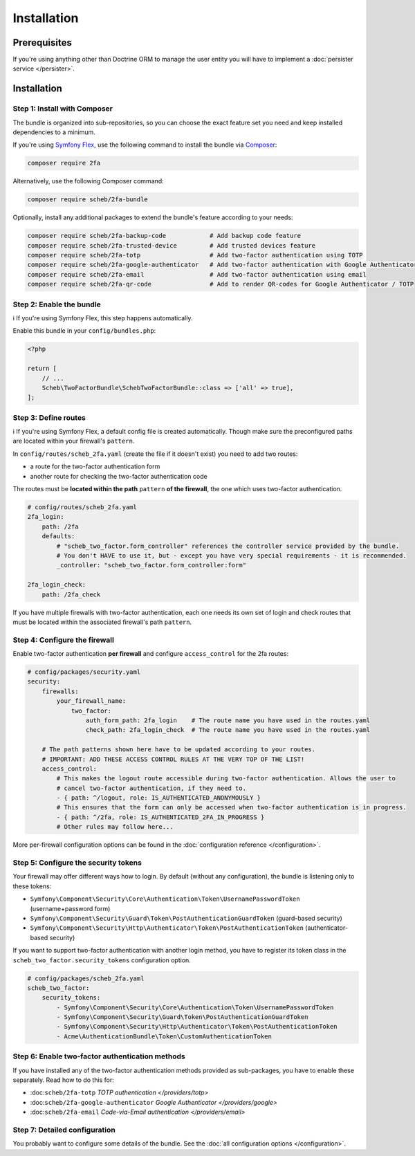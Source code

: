 Installation
============

Prerequisites
-------------

If you're using anything other than Doctrine ORM to manage the user entity you will have to implement a
:doc:`persister service </persister>`.

Installation
------------

Step 1: Install with Composer
^^^^^^^^^^^^^^^^^^^^^^^^^^^^^

The bundle is organized into sub-repositories, so you can choose the exact feature set you need and keep installed
dependencies to a minimum.

If you're using `Symfony Flex <https://flex.symfony.com/>`_, use the following command to install the bundle via
`Composer <https://getcomposer.org>`_:

.. code-block::

   composer require 2fa

Alternatively, use the following Composer command:

.. code-block::

   composer require scheb/2fa-bundle

Optionally, install any additional packages to extend the bundle's feature according to your needs:

.. code-block::

   composer require scheb/2fa-backup-code            # Add backup code feature
   composer require scheb/2fa-trusted-device         # Add trusted devices feature
   composer require scheb/2fa-totp                   # Add two-factor authentication using TOTP
   composer require scheb/2fa-google-authenticator   # Add two-factor authentication with Google Authenticator
   composer require scheb/2fa-email                  # Add two-factor authentication using email
   composer require scheb/2fa-qr-code                # Add to render QR-codes for Google Authenticator / TOTP

Step 2: Enable the bundle
^^^^^^^^^^^^^^^^^^^^^^^^^

ℹ️ If you're using Symfony Flex, this step happens automatically.

Enable this bundle in your ``config/bundles.php``:

.. code-block:: php

   <?php

   return [
       // ...
       Scheb\TwoFactorBundle\SchebTwoFactorBundle::class => ['all' => true],
   ];

Step 3: Define routes
^^^^^^^^^^^^^^^^^^^^^

ℹ️ If you're using Symfony Flex, a default config file is created automatically. Though make sure the preconfigured paths
are located within your firewall's ``pattern``.

In ``config/routes/scheb_2fa.yaml`` (create the file if it doesn't exist) you need to add two routes:

* a route for the two-factor authentication form
* another route for checking the two-factor authentication code

The routes must be **located within the path** ``pattern`` **of the firewall**, the one which uses two-factor
authentication.

.. code-block:: yaml

   # config/routes/scheb_2fa.yaml
   2fa_login:
       path: /2fa
       defaults:
           # "scheb_two_factor.form_controller" references the controller service provided by the bundle.
           # You don't HAVE to use it, but - except you have very special requirements - it is recommended.
           _controller: "scheb_two_factor.form_controller:form"

   2fa_login_check:
       path: /2fa_check

If you have multiple firewalls with two-factor authentication, each one needs its own set of login and
check routes that must be located within the associated firewall's path ``pattern``.

Step 4: Configure the firewall
^^^^^^^^^^^^^^^^^^^^^^^^^^^^^^

Enable two-factor authentication **per firewall** and configure ``access_control`` for the 2fa routes:

.. code-block:: yaml

   # config/packages/security.yaml
   security:
       firewalls:
           your_firewall_name:
               two_factor:
                   auth_form_path: 2fa_login    # The route name you have used in the routes.yaml
                   check_path: 2fa_login_check  # The route name you have used in the routes.yaml

       # The path patterns shown here have to be updated according to your routes.
       # IMPORTANT: ADD THESE ACCESS CONTROL RULES AT THE VERY TOP OF THE LIST!
       access_control:
           # This makes the logout route accessible during two-factor authentication. Allows the user to
           # cancel two-factor authentication, if they need to.
           - { path: ^/logout, role: IS_AUTHENTICATED_ANONYMOUSLY }
           # This ensures that the form can only be accessed when two-factor authentication is in progress.
           - { path: ^/2fa, role: IS_AUTHENTICATED_2FA_IN_PROGRESS }
           # Other rules may follow here...

More per-firewall configuration options can be found in the :doc:`configuration reference </configuration>`.

Step 5: Configure the security tokens
^^^^^^^^^^^^^^^^^^^^^^^^^^^^^^^^^^^^^

Your firewall may offer different ways how to login. By default (without any configuration), the bundle is listening
only to these tokens:

* ``Symfony\Component\Security\Core\Authentication\Token\UsernamePasswordToken`` (username+password form)
* ``Symfony\Component\Security\Guard\Token\PostAuthenticationGuardToken`` (guard-based security)
* ``Symfony\Component\Security\Http\Authenticator\Token\PostAuthenticationToken`` (authenticator-based security)

If you want to support two-factor authentication with another login method, you have to register its token class in the
``scheb_two_factor.security_tokens`` configuration option.

.. code-block:: yaml

   # config/packages/scheb_2fa.yaml
   scheb_two_factor:
       security_tokens:
           - Symfony\Component\Security\Core\Authentication\Token\UsernamePasswordToken
           - Symfony\Component\Security\Guard\Token\PostAuthenticationGuardToken
           - Symfony\Component\Security\Http\Authenticator\Token\PostAuthenticationToken
           - Acme\AuthenticationBundle\Token\CustomAuthenticationToken

Step 6: Enable two-factor authentication methods
^^^^^^^^^^^^^^^^^^^^^^^^^^^^^^^^^^^^^^^^^^^^^^^^

If you have installed any of the two-factor authentication methods provided as sub-packages, you have to enable these
separately. Read how to do this for:

* :doc:``scheb/2fa-totp`` `TOTP authentication </providers/totp>`
* :doc:``scheb/2fa-google-authenticator`` `Google Authenticator </providers/google>`
* :doc:``scheb/2fa-email`` `Code-via-Email authentication </providers/email>`

Step 7: Detailed configuration
^^^^^^^^^^^^^^^^^^^^^^^^^^^^^^

You probably want to configure some details of the bundle. See the :doc:`all configuration options </configuration>`.
